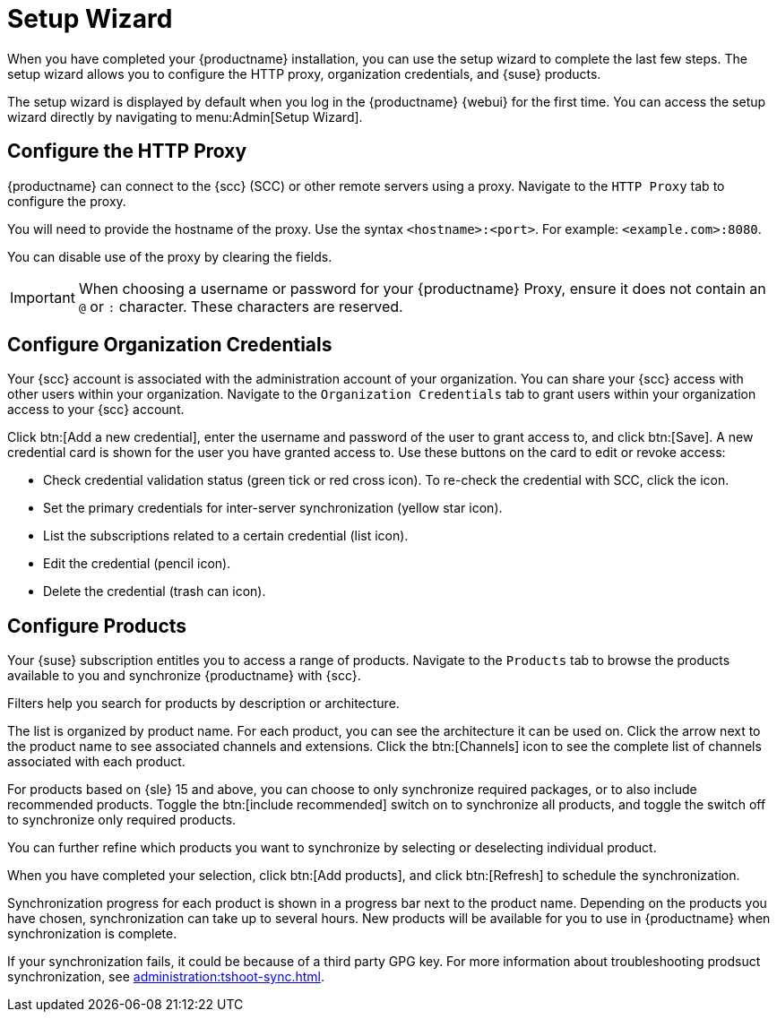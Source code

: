 [[setup-wizard]]
= Setup Wizard

When you have completed your {productname} installation, you can use the setup wizard to complete the last few steps.
The setup wizard allows you to configure the HTTP proxy, organization credentials, and {suse} products.

The setup wizard is displayed by default when you log in the {productname} {webui} for the first time.
You can access the setup wizard directly by navigating to menu:Admin[Setup Wizard].



== Configure the HTTP Proxy

{productname} can connect to the {scc} (SCC) or other remote servers using a proxy.
Navigate to the [guimenu]``HTTP Proxy`` tab to configure the proxy.

You will need to provide the hostname of the proxy.
Use the syntax ``<hostname>:<port>``.
For example: ``<example.com>:8080``.

You can disable use of the proxy by clearing the fields.


[IMPORTANT]
[.admon-imp]
====
When choosing a username or password for your {productname} Proxy, ensure it does not contain an ``@`` or ``:`` character.
These characters are reserved.
====



== Configure Organization Credentials

Your {scc} account is associated with the administration account of your organization.
You can share your {scc} access with other users within your organization.
Navigate to the [guimenu]``Organization Credentials`` tab to grant users within your organization access to your {scc} account.

Click btn:[Add a new credential], enter the username and password of the user to grant access to, and click btn:[Save].
A new credential card is shown for the user you have granted access to.
Use these buttons on the card to edit or revoke access:

* Check credential validation status (green tick or red cross icon).
To re-check the credential with SCC, click the icon.
* Set the primary credentials for inter-server synchronization (yellow star icon).
* List the subscriptions related to a certain credential (list icon).
* Edit the credential (pencil icon).
* Delete the credential (trash can icon).



== Configure Products


Your {suse} subscription entitles you to access a range of products.
Navigate to the [guimenu]``Products`` tab to browse the products available to you and synchronize {productname} with {scc}.

Filters help you search for products by description or architecture.

The list is organized by product name.
For each product, you can see the architecture it can be used on.
Click the arrow next to the product name to see associated channels and extensions.
Click the btn:[Channels] icon to see the complete list of channels associated with each product.

For products based on {sle}{nbsp}15 and above, you can choose to only synchronize required packages, or to also include recommended products.
Toggle the btn:[include recommended] switch on to synchronize all products, and toggle the switch off to synchronize only required products.

You can further refine which products you want to synchronize by selecting or deselecting individual product.

When you have completed your selection, click btn:[Add products], and click btn:[Refresh] to schedule the synchronization.

Synchronization progress for each product is shown in a progress bar next to the product name.
Depending on the products you have chosen, synchronization can take up to several hours.
New products will be available for you to use in {productname} when synchronization is complete.

If your synchronization fails, it could be because of a third party GPG key.
For more information about troubleshooting prodsuct synchronization, see xref:administration:tshoot-sync.adoc[].
